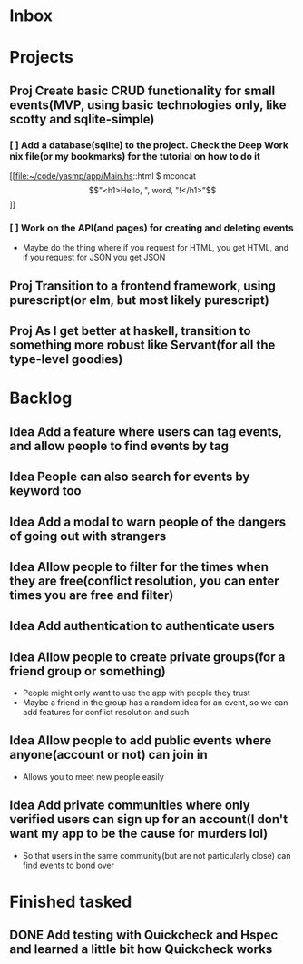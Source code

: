 * Inbox
* Projects
** Proj Create basic CRUD functionality for small events(MVP, using basic technologies only, like scotty and sqlite-simple)
*** [ ] Add a database(sqlite) to the project. Check the Deep Work nix file(or my bookmarks) for the tutorial on how to do it

[[file:~/code/yasmp/app/Main.hs::html $ mconcat \["<h1>Hello, ", word, "!</h1>"\]]]
*** [ ] Work on the API(and pages) for creating and deleting events
- Maybe do the thing where if you request for HTML, you get HTML, and if you request for JSON you get JSON
** Proj Transition to a frontend framework, using purescript(or elm, but most likely purescript)
** Proj As I get better at haskell, transition to something more robust like Servant(for all the type-level goodies)
* Backlog
** Idea Add a feature where users can tag events, and allow people to find events by tag
** Idea People can also search for events by keyword too
** Idea Add a modal to warn people of the dangers of going out with strangers
** Idea Allow people to filter for the times when they are free(conflict resolution, you can enter times you are free and filter)
** Idea Add authentication to authenticate users
** Idea Allow people to create private groups(for a friend group or something)
- People might only want to use the app with people they trust
- Maybe a friend in the group has a random idea for an event, so we can add features for conflict resolution and such
** Idea Allow people to add public events where anyone(account or not) can join in
- Allows you to meet new people easily
** Idea Add private communities where only verified users can sign up for an account(I don't want my app to be the cause for murders lol)
- So that users in the same community(but are not particularly close) can find events to bond over
* Finished tasked
** DONE Add testing with Quickcheck and Hspec and learned a little bit how Quickcheck works
CLOSED: [2021-08-24 Tue 22:59]
